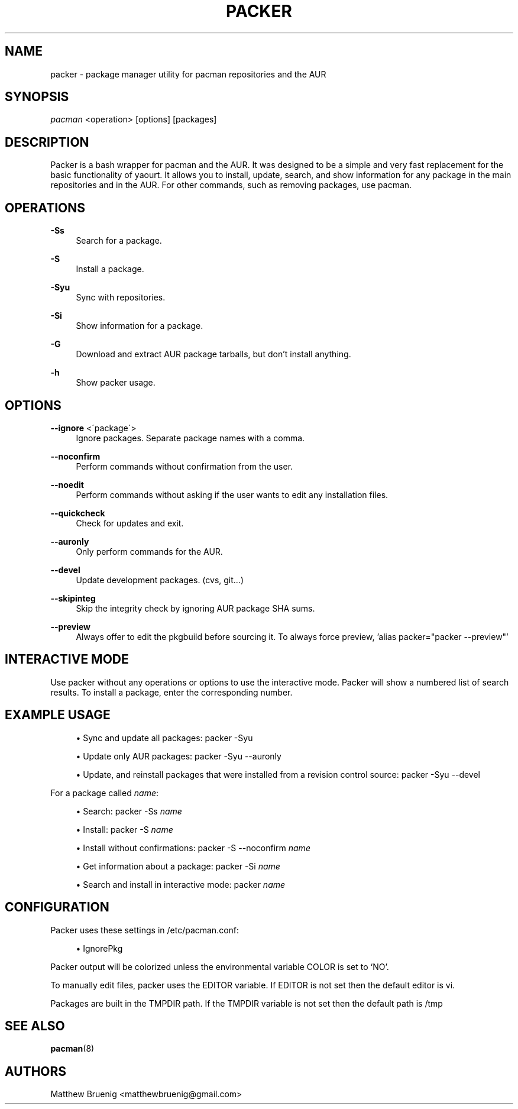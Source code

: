'\" t
.\"     Title: packer
.\"    Author: [see the "Authors" section]
.\" Generator: DocBook XSL Stylesheets v1.75.2 <http://docbook.sf.net/>
.\"      Date: 03/27/2010
.\"    Manual: Pacman Manual
.\"    Source: Pacman
.\"  Language: English
.\"
.TH "PACKER" "8" "03/27/2010" "Packer" "Packer Manual"
.\" -----------------------------------------------------------------
.\" * set default formatting
.\" -----------------------------------------------------------------
.\" disable hyphenation
.nh
.\" disable justification (adjust text to left margin only)
.ad l
.\" -----------------------------------------------------------------
.\" * MAIN CONTENT STARTS HERE *
.\" -----------------------------------------------------------------
.SH "NAME"
packer \- package manager utility for pacman repositories and the AUR
.SH "SYNOPSIS"
.sp
\fIpacman\fR <operation> [options] [packages]
.SH "DESCRIPTION"
.sp
Packer is a bash wrapper for pacman and the AUR\&. It was designed to be a simple and very fast replacement for the basic functionality of yaourt\&. It allows you to install, update, search, and show information for any package in the main repositories and in the AUR\&. For other commands, such as removing packages, use pacman\&.
.SH "OPERATIONS"
.PP
\fB\-Ss\fR
.RS 4
Search for a package\&.
.RE
.PP
\fB\-S\fR
.RS 4
Install a package\&.
.RE
.PP
\fB\-Syu\fR
.RS 4
Sync with repositories\&.
.RE
.PP
\fB\-Si\fR
.RS 4
Show information for a package\&.
.RE
.PP
\fB\-G\fR
.RS 4
Download and extract AUR package tarballs, but don\(cqt install anything\&.
.RE
.PP
\fB\-h\fR
.RS 4
Show packer usage\&.
.RE
.SH "OPTIONS"
.PP
\fB\-\-ignore\fR <\'package\'>
.RS 4
Ignore packages\&. Separate package names with a comma\&.
.RE
.PP
\fB\-\-noconfirm\fR
.RS 4
Perform commands without confirmation from the user\&.
.RE
.PP
\fB\-\-noedit\fR
.RS 4
Perform commands without asking if the user wants to edit any installation files\&.
.RE
.PP
\fB\-\-quickcheck\fR
.RS 4
Check for updates and exit\&.
.RE
.PP
\fB\-\-auronly\fR
.RS 4
Only perform commands for the AUR\&.
.RE
.PP
\fB\-\-devel\fR
.RS 4
Update development packages\&. (cvs, git\&...)
.RE
.PP
\fB\-\-skipinteg\fR
.RS 4
Skip the integrity check by ignoring AUR package SHA sums\&.
.RE
.PP
\fB\-\-preview\fR
.RS 4
Always offer to edit the pkgbuild before sourcing it.  To always force preview, 'alias packer="packer --preview"'
.RE
.SH "INTERACTIVE MODE"
.sp
Use packer without any operations or options to use the interactive mode\&. Packer will show a numbered list of search results\&. To install a package, enter the corresponding number\&.
.SH "EXAMPLE USAGE"
.sp
.RS 4
.ie n \{\
\h'-04'\(bu\h'+03'\c
.\}
.el \{\
.sp -1
.IP \(bu 2.3
.\}
Sync and update all packages:
packer \-Syu
.RE
.sp
.RS 4
.ie n \{\
\h'-04'\(bu\h'+03'\c
.\}
.el \{\
.sp -1
.IP \(bu 2.3
.\}
Update only AUR packages:
packer \-Syu \-\-auronly
.RE
.sp
.RS 4
.ie n \{\
\h'-04'\(bu\h'+03'\c
.\}
.el \{\
.sp -1
.IP \(bu 2.3
.\}
Update, and reinstall packages that were installed from a revision control source:
packer \-Syu \-\-devel
.RE
.sp
For a package called \fIname\fR:
.sp
.RS 4
.ie n \{\
\h'-04'\(bu\h'+03'\c
.\}
.el \{\
.sp -1
.IP \(bu 2.3
.\}
Search:
packer \-Ss \fIname\fR
.RE
.sp
.RS 4
.ie n \{\
\h'-04'\(bu\h'+03'\c
.\}
.el \{\
.sp -1
.IP \(bu 2.3
.\}
Install:
packer \-S \fIname\fR
.RE
.sp
.RS 4
.ie n \{\
\h'-04'\(bu\h'+03'\c
.\}
.el \{\
.sp -1
.IP \(bu 2.3
.\}
Install without confirmations:
packer \-S \-\-noconfirm \fIname\fR
.RE
.sp
.RS 4
.ie n \{\
\h'-04'\(bu\h'+03'\c
.\}
.el \{\
.sp -1
.IP \(bu 2.3
.\}
Get information about a package:
packer \-Si \fIname\fR
.RE
.sp
.RS 4
.ie n \{\
\h'-04'\(bu\h'+03'\c
.\}
.el \{\
.sp -1
.IP \(bu 2.3
.\}
Search and install in interactive mode:
packer \fIname\fR
.RE
.SH "CONFIGURATION"
.sp
Packer uses these settings in /etc/pacman\&.conf:
.sp
.RS 4
.ie n \{\
\h'-04'\(bu\h'+03'\c
.\}
.el \{\
.sp -1
.IP \(bu 2.3
.\}
IgnorePkg
.RE
.sp
Packer output will be colorized unless the environmental variable COLOR is set to `NO'.
.sp
To manually edit files, packer uses the EDITOR variable\&. If EDITOR is not set then the default editor is vi\&.
.sp
Packages are built in the TMPDIR path\&. If the TMPDIR variable is not set then the default path is /tmp
.SH "SEE ALSO"
.sp
\fBpacman\fR(8)
.SH "AUTHORS"
.sp
Matthew Bruenig <matthewbruenig@gmail\&.com>
